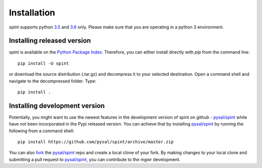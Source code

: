 .. Installation

Installation
============


spint supports python `3.5`_ and `3.6`_ only. Please make sure that you are
operating in a python 3 environment.

Installing released version
---------------------------

spint is available on the `Python Package Index`_. Therefore, you can either
install directly with `pip` from the command line::

  pip install -U spint


or download the source distribution (.tar.gz) and decompress it to your selected
destination. Open a command shell and navigate to the decompressed folder.
Type::

  pip install .

Installing development version
------------------------------

Potentially, you might want to use the newest features in the development
version of spint on github - `pysal/spint`_ while have not been incorporated
in the Pypi released version. You can achieve that by installing `pysal/spint`_
by running the following from a command shell::

  pip install https://github.com/pysal/spint/archive/master.zip

You can  also `fork`_ the `pysal/spint`_ repo and create a local clone of
your fork. By making changes
to your local clone and submitting a pull request to `pysal/spint`_, you can
contribute to the mgwr development.

.. _3.5: https://docs.python.org/3.5/
.. _3.6: https://docs.python.org/3.6/
.. _Python Package Index: https://pypi.org/project/spglm/
.. _pysal/spint: https://github.com/pysal/spint
.. _fork: https://help.github.com/articles/fork-a-repo/

